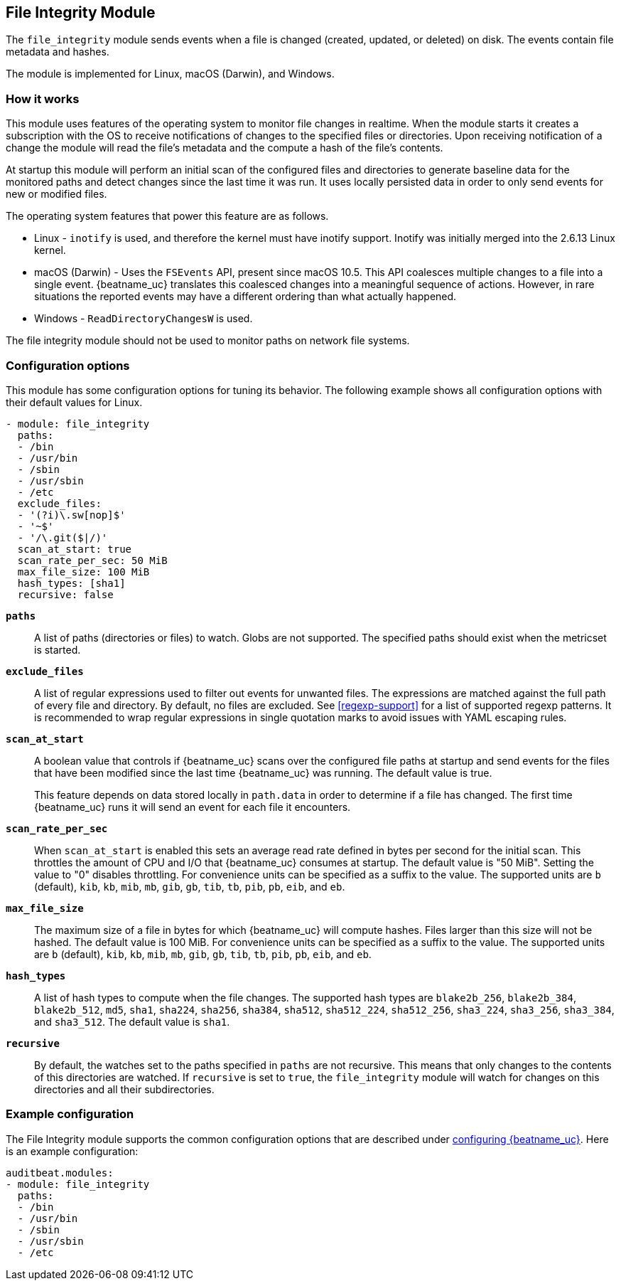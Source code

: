 ////
This file is generated! See scripts/docs_collector.py
////

[id="{beatname_lc}-module-file_integrity"]
== File Integrity Module

The `file_integrity` module sends events when a file is changed (created,
updated, or deleted) on disk. The events contain file metadata and hashes.

The module is implemented for Linux, macOS (Darwin), and Windows.

[float]
=== How it works

This module uses features of the operating system to monitor file changes in
realtime. When the module starts it creates a subscription with the OS to
receive notifications of changes to the specified files or directories. Upon
receiving notification of a change the module will read the file's metadata
and the compute a hash of the file's contents.

At startup this module will perform an initial scan of the configured files
and directories to generate baseline data for the monitored paths and detect
changes since the last time it was run. It uses locally persisted data in order
to only send events for new or modified files.

The operating system features that power this feature are as follows.

* Linux - `inotify` is used, and therefore the kernel must have inotify support.
Inotify was initially merged into the 2.6.13 Linux kernel.
* macOS (Darwin) - Uses the `FSEvents` API, present since macOS 10.5. This API
coalesces multiple changes to a file into a single event. {beatname_uc} translates
this coalesced changes into a meaningful sequence of actions. However,
in rare situations the reported events may have a different ordering than what
actually happened.
* Windows - `ReadDirectoryChangesW` is used.

The file integrity module should not be used to monitor paths on network file
systems.

[float]
=== Configuration options

This module has some configuration options for tuning its behavior. The
following example shows all configuration options with their default values for
Linux.

[source,yaml]
----
- module: file_integrity
  paths:
  - /bin
  - /usr/bin
  - /sbin
  - /usr/sbin
  - /etc
  exclude_files:
  - '(?i)\.sw[nop]$'
  - '~$'
  - '/\.git($|/)'
  scan_at_start: true
  scan_rate_per_sec: 50 MiB
  max_file_size: 100 MiB
  hash_types: [sha1]
  recursive: false
----

*`paths`*:: A list of paths (directories or files) to watch. Globs are
not supported. The specified paths should exist when the metricset is started.

*`exclude_files`*:: A list of regular expressions used to filter out events
for unwanted files. The expressions are matched against the full path of every
file and directory. By default, no files are excluded. See <<regexp-support>>
for a list of supported regexp patterns. It is recommended to wrap regular
expressions in single quotation marks to avoid issues with YAML escaping
rules.

*`scan_at_start`*:: A boolean value that controls if {beatname_uc} scans
over the configured file paths at startup and send events for the files
that have been modified since the last time {beatname_uc} was running. The
default value is true.
+
This feature depends on data stored locally in `path.data` in order to determine
if a file has changed. The first time {beatname_uc} runs it will send an event
for each file it encounters.

*`scan_rate_per_sec`*:: When `scan_at_start` is enabled this sets an
average read rate defined in bytes per second for the initial scan. This
throttles the amount of CPU and I/O that {beatname_uc} consumes at startup.
The default value is "50 MiB". Setting the value to "0" disables throttling.
For convenience units can be specified as a suffix to the value. The supported
units are `b` (default), `kib`, `kb`, `mib`, `mb`, `gib`, `gb`, `tib`, `tb`,
`pib`, `pb`, `eib`, and `eb`.

*`max_file_size`*:: The maximum size of a file in bytes for which
{beatname_uc} will compute hashes. Files larger than this size will not be
hashed. The default value is 100 MiB. For convenience units can be specified as
a suffix to the value. The supported units are `b` (default), `kib`, `kb`, `mib`,
`mb`, `gib`, `gb`, `tib`, `tb`, `pib`, `pb`, `eib`, and `eb`.

*`hash_types`*:: A list of hash types to compute when the file changes.
The supported hash types are `blake2b_256`, `blake2b_384`, `blake2b_512`, `md5`,
`sha1`, `sha224`, `sha256`, `sha384`, `sha512`, `sha512_224`, `sha512_256`,
`sha3_224`, `sha3_256`, `sha3_384`, and `sha3_512`. The default value is `sha1`.

*`recursive`*:: By default, the watches set to the paths specified in
`paths` are not recursive. This means that only changes to the contents
of this directories are watched. If `recursive` is set to `true`, the
`file_integrity` module will watch for changes on this directories and all
their subdirectories.


[float]
=== Example configuration

The File Integrity module supports the common configuration options that are
described under <<configuration-{beatname_lc},configuring {beatname_uc}>>. Here
is an example configuration:

[source,yaml]
----
auditbeat.modules:
- module: file_integrity
  paths:
  - /bin
  - /usr/bin
  - /sbin
  - /usr/sbin
  - /etc

----

